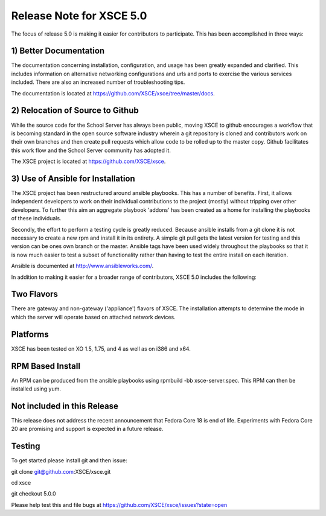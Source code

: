 Release Note for XSCE 5.0
=========================

The focus of release 5.0 is making it easier for contributors to participate.  This has been accomplished in three ways:

1) Better Documentation
-----------------------

The documentation concerning installation, configuration, and usage has been greatly expanded and clarified.  This includes information on alternative networking configurations and urls and ports to exercise the various services included.  There are also an increased number of troubleshooting tips.

The documentation is located at https://github.com/XSCE/xsce/tree/master/docs.

2) Relocation of Source to Github
---------------------------------

While the source code for the School Server has always been public, moving XSCE to github encourages a workflow that is becoming standard in the open source software industry wherein a git repository is cloned and contributors work on their own branches and then create pull requests which allow code to be rolled up to the master copy.  Github facilitates this work flow and the School Server community has adopted it.

The XSCE project is located at https://github.com/XSCE/xsce.

3) Use of Ansible for Installation
----------------------------------

The XSCE project has been restructured around ansible playbooks. This has a number of benefits.  First, it allows independent developers to work on their individual contributions to the project (mostly) without tripping over other developers.  To further this aim an aggregate playbook 'addons' has been created as a home for installing the playbooks of these individuals.

Secondly, the effort to perform a testing cycle is greatly reduced.  Because ansible installs from a git clone it is not necessary to create a new rpm and install it in its entirety.  A simple git pull gets the latest version for testing and this version can be ones own branch or the master.  Ansible tags have been used widely throughout the playbooks so that it is now much easier to test a subset of functionality rather than having to test the entire install on each iteration.

Ansible is documented at http://www.ansibleworks.com/.

In addition to making it easier for a broader range of contributors, XSCE 5.0 includes the following:

Two Flavors
-----------

There are gateway and non-gateway ('appliance') flavors of XSCE.  The installation attempts to determine the mode in which the server will operate based on attached network devices.

Platforms
---------

XSCE has been tested on XO 1.5, 1.75, and 4 as well as on i386 and x64.

RPM Based Install
-----------------

An RPM can be produced from the ansible playbooks using rpmbuild -bb xsce-server.spec.  This RPM can then be installed using yum.

Not included in this Release
----------------------------

This release does not address the recent announcement that Fedora Core 18 is end of life.  Experiments with Fedora Core 20 are promising and support is expected in a future release.
 
Testing
-------

To get started please install git and then issue:

git clone git@github.com:XSCE/xsce.git

cd xsce

git checkout 5.0.0

Please help test this and file bugs at https://github.com/XSCE/xsce/issues?state=open
 